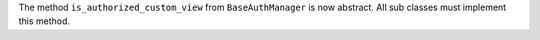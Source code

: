 The method ``is_authorized_custom_view`` from ``BaseAuthManager`` is now abstract. All sub classes must implement this method.
